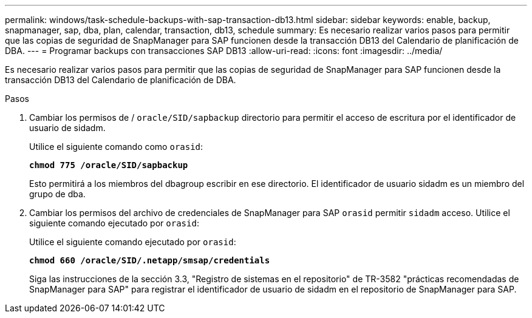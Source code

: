 ---
permalink: windows/task-schedule-backups-with-sap-transaction-db13.html 
sidebar: sidebar 
keywords: enable, backup, snapmanager, sap, dba, plan, calendar, transaction, db13, schedule 
summary: Es necesario realizar varios pasos para permitir que las copias de seguridad de SnapManager para SAP funcionen desde la transacción DB13 del Calendario de planificación de DBA. 
---
= Programar backups con transacciones SAP DB13
:allow-uri-read: 
:icons: font
:imagesdir: ../media/


[role="lead"]
Es necesario realizar varios pasos para permitir que las copias de seguridad de SnapManager para SAP funcionen desde la transacción DB13 del Calendario de planificación de DBA.

.Pasos
. Cambiar los permisos de / `oracle/SID/sapbackup` directorio para permitir el acceso de escritura por el identificador de usuario de sidadm.
+
Utilice el siguiente comando como `orasid`:

+
`*chmod 775 /oracle/SID/sapbackup*`

+
Esto permitirá a los miembros del dbagroup escribir en ese directorio. El identificador de usuario sidadm es un miembro del grupo de dba.

. Cambiar los permisos del archivo de credenciales de SnapManager para SAP `orasid` permitir `sidadm` acceso. Utilice el siguiente comando ejecutado por `orasid`:
+
Utilice el siguiente comando ejecutado por `orasid`:

+
`*chmod 660 /oracle/SID/.netapp/smsap/credentials*`

+
Siga las instrucciones de la sección 3.3, "Registro de sistemas en el repositorio" de TR-3582 "prácticas recomendadas de SnapManager para SAP" para registrar el identificador de usuario de sidadm en el repositorio de SnapManager para SAP.


